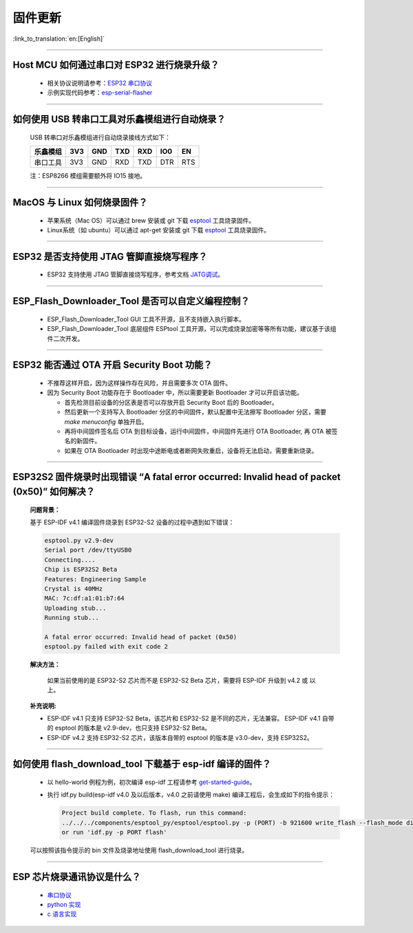 固件更新
========

:link_to_translation:`en:[English]`

.. raw:: html

   <style>
   body {counter-reset: h2}
     h2 {counter-reset: h3}
     h2:before {counter-increment: h2; content: counter(h2) ". "}
     h3:before {counter-increment: h3; content: counter(h2) "." counter(h3) ". "}
     h2.nocount:before, h3.nocount:before, { content: ""; counter-increment: none }
   </style>

--------------

Host MCU 如何通过串口对 ESP32 进行烧录升级？
--------------------------------------------

  - 相关协议说明请参考：`ESP32 串口协议 <https://github.com/espressif/esptool/wiki/Serial-Protocol>`__
  - 示例实现代码参考：`esp-serial-flasher <https://github.com/espressif/esp-serial-flasher>`__

--------------

如何使用 USB 转串口工具对乐鑫模组进行自动烧录？
-----------------------------------------------

  USB 转串口对乐鑫模组进行自动烧录接线方式如下：

  +------------+-------+-------+-------+-------+-------+-------+
  | 乐鑫模组   | 3V3   | GND   | TXD   | RXD   | IO0   | EN    |
  +============+=======+=======+=======+=======+=======+=======+
  | 串口工具   | 3V3   | GND   | RXD   | TXD   | DTR   | RTS   |
  +------------+-------+-------+-------+-------+-------+-------+

  注：ESP8266 模组需要额外将 IO15 接地。

--------------

MacOS 与 Linux 如何烧录固件？
-----------------------------

  - 苹果系统（Mac OS）可以通过 brew 安装或 git 下载 `esptool <https://github.com/espressif/esptool>`__ 工具烧录固件。
  - Linux系统（如 ubuntu）可以通过 apt-get 安装或 git 下载 `esptool <https://github.com/espressif/esptool>`__ 工具烧录固件。

--------------

ESP32 是否支持使用 JTAG 管脚直接烧写程序？
------------------------------------------

  - ESP32 支持使用 JTAG 管脚直接烧写程序，参考文档 `JATG调试 <https://docs.espressif.com/projects/esp-idf/zh_CN/latest/esp32/api-guides/jtag-debugging/index.html#jtag-upload-app-debug>`_。

--------------

ESP_Flash_Downloader_Tool 是否可以自定义编程控制？
---------------------------------------------------------------------------------------------------------------------------------------------------------------

  - ESP_Flash_Downloader_Tool GUI 工具不开源，且不支持嵌入执行脚本。
  - ESP_Flash_Downloader_Tool 底层组件 ESPtool 工具开源，可以完成烧录加密等等所有功能，建议基于该组件二次开发。

---------------

ESP32 能否通过 OTA 开启 Security Boot 功能？
------------------------------------------------------------------------------------------------

  - 不推荐这样开启，因为这样操作存在风险，并且需要多次 OTA 固件。
  - 因为 Security Boot 功能存在于 Bootloader 中，所以需要更新 Bootloader 才可以开启该功能。

    - 首先检测目前设备的分区表是否可以存放开启 Security Boot 后的 Bootloader。
    - 然后更新一个支持写入 Bootloader 分区的中间固件，默认配置中无法擦写 Bootloader 分区，需要 `make menuconfig` 单独开启。
    - 再将中间固件签名后 OTA 到目标设备，运行中间固件，中间固件先进行 OTA Bootloader, 再 OTA 被签名的新固件。
    - 如果在 OTA Bootloader 时出现中途断电或者断网失败重启，设备将无法启动，需要重新烧录。

--------------

ESP32S2 固件烧录时出现错误 “A fatal error occurred: Invalid head of packet (0x50)” 如何解决？
--------------------------------------------------------------------------------------------------
  **问题背景：**

  基于 ESP-IDF v4.1 编译固件烧录到 ESP32-S2 设备的过程中遇到如下错误：

  .. code-block:: shell

    esptool.py v2.9-dev
    Serial port /dev/ttyUSB0
    Connecting....
    Chip is ESP32S2 Beta
    Features: Engineering Sample
    Crystal is 40MHz
    MAC: 7c:df:a1:01:b7:64
    Uploading stub...
    Running stub...

    A fatal error occurred: Invalid head of packet (0x50)
    esptool.py failed with exit code 2

  **解决方法：**

    如果当前使用的是 ESP32-S2 芯片而不是 ESP32-S2 Beta 芯片，需要将 ESP-IDF 升级到 v4.2 或 以上。

  **补充说明:**

  - ESP-IDF v4.1 只支持 ESP32-S2 Beta，该芯片和 ESP32-S2 是不同的芯片，无法兼容。
    ESP-IDF v4.1 自带的 esptool 的版本是 v2.9-dev，也只支持 ESP32-S2 Beta。

  - ESP-IDF v4.2 支持 ESP32-S2 芯片，该版本自带的 esptool 的版本是 v3.0-dev，支持 ESP32S2。

--------------

如何使用 flash_download_tool 下载基于 esp-idf 编译的固件？
-----------------------------------------------------------

  - 以 hello-world 例程为例，初次编译 esp-idf 工程请参考 `get-started-guide <https://docs.espressif.com/projects/esp-idf/zh_CN/latest/esp32/get-started/index.html>`_。
  - 执行 idf.py build(esp-idf v4.0 及以后版本，v4.0 之前请使用 make) 编译工程后，会生成如下的指令提示：

    .. code-block:: 

      Project build complete. To flash, run this command:
      ../../../components/esptool_py/esptool/esptool.py -p (PORT) -b 921600 write_flash --flash_mode dio --flash_size detect --flash_freq 40m 0x10000 build/hello-world.bin  build 0x1000 build/bootloader/bootloader.bin 0x8000 build/partition_table/partition-table.bin
      or run 'idf.py -p PORT flash'

  可以按照该指令提示的 bin 文件及烧录地址使用 flash_download_tool 进行烧录。

--------------
  
ESP 芯片烧录通讯协议是什么？
---------------------------------

  - `串口协议 <https://github.com/espressif/esptool/wiki/Serial-Protocol>`_
  - `python 实现 <https://github.com/espressif/esptool>`_
  - `c 语言实现 <https://github.com/espressif/esp-serial-flasher>`_
